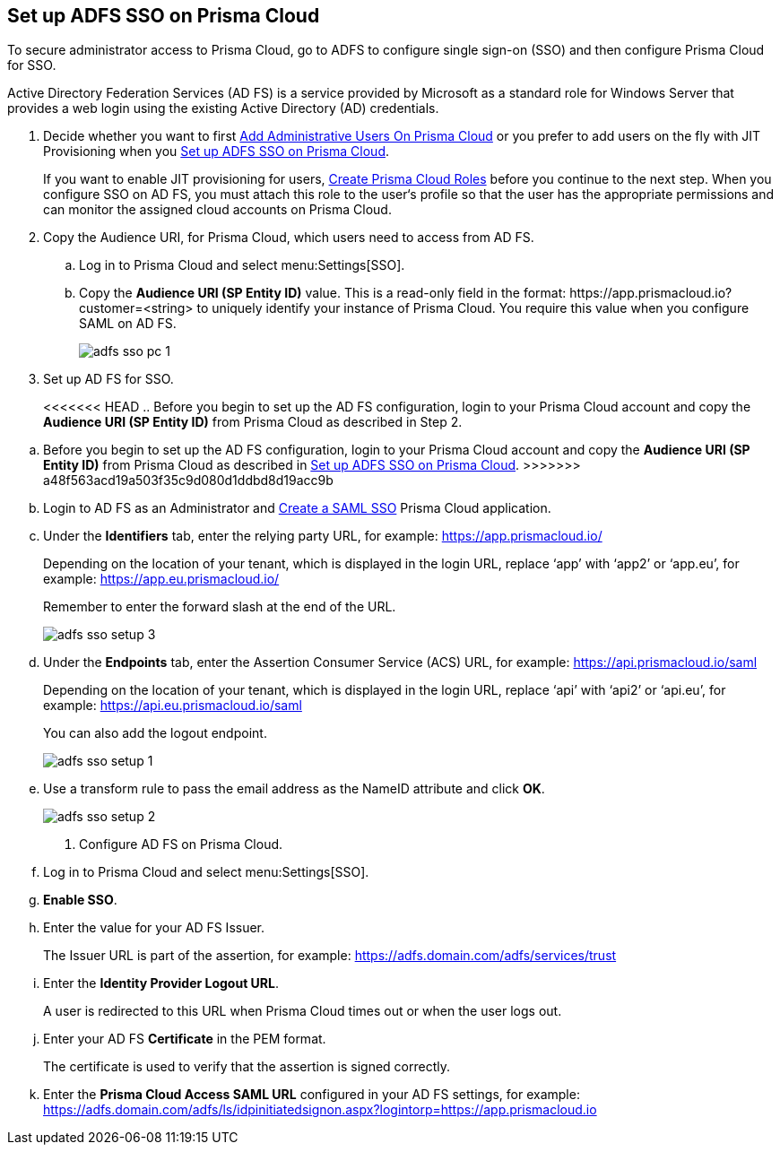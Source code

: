 :topic_type: task
[.task]
[#idfee80488-cdaa-4170-a183-8ca84389e545]
== Set up ADFS SSO on Prisma Cloud

To secure administrator access to Prisma Cloud, go to ADFS to configure single sign-on (SSO) and then configure Prisma Cloud for SSO.

Active Directory Federation Services (AD FS) is a service provided by Microsoft as a standard role for Windows Server that provides a web login using the existing Active Directory (AD) credentials.

[.procedure]
. [[ida45e6ee0-329d-4b25-9369-3a0833272453]]Decide whether you want to first xref:../add-prisma-cloud-users.adoc#id2730a69c-eea8-4e00-a7f1-df3b046615bc[Add Administrative Users On Prisma Cloud] or you prefer to add users on the fly with JIT Provisioning when you xref:#idfee80488-cdaa-4170-a183-8ca84389e545/ide6555fcc-ae0c-4dac-b2e5-54f84861db96[Set up ADFS SSO on Prisma Cloud].
+
If you want to enable JIT provisioning for users, xref:../create-prisma-cloud-roles.adoc#id6d0b3093-c30c-41c4-8757-2efbdf7970c8[Create Prisma Cloud Roles] before you continue to the next step. When you configure SSO on AD FS, you must attach this role to the user‘s profile so that the user has the appropriate permissions and can monitor the assigned cloud accounts on Prisma Cloud.

. [[BHIIFCAAH0]]Copy the Audience URI, for Prisma Cloud, which users need to access from AD FS.
+
.. Log in to Prisma Cloud and select menu:Settings[SSO].

.. Copy the *Audience URI (SP Entity ID)* value. This is a read-only field in the format: \https://app.prismacloud.io?customer=<string> to uniquely identify your instance of Prisma Cloud. You require this value when you configure SAML on AD FS.
+
image::adfs-sso-pc-1.png[scale=40]

. Set up AD FS for SSO.
+
<<<<<<< HEAD
.. Before you begin to set up the AD FS configuration, login to your Prisma Cloud account and copy the *Audience URI (SP Entity ID)* from Prisma Cloud as described in Step 2.
=======
.. Before you begin to set up the AD FS configuration, login to your Prisma Cloud account and copy the *Audience URI (SP Entity ID)* from Prisma Cloud as described in xref:#idfee80488-cdaa-4170-a183-8ca84389e545/BHIIFCAAH0[Set up ADFS SSO on Prisma Cloud].
>>>>>>> a48f563acd19a503f35c9d080d1ddbd8d19acc9b

.. Login to AD FS as an Administrator and https://docs.microsoft.com/en-us/powerapps/maker/portals/configure/configure-saml2-settings[Create a SAML SSO] Prisma Cloud application.

.. Under the *Identifiers* tab, enter the relying party URL, for example: https://app.prismacloud.io/[https://app.prismacloud.io/]
+
Depending on the location of your tenant, which is displayed in the login URL, replace ‘app’ with ‘app2’ or ‘app.eu’, for example: https://app.eu.prismacloud.io/[https://app.eu.prismacloud.io/] 
+
Remember to enter the forward slash at the end of the URL.
+
image::adfs-sso-setup-3.png[scale=40]

.. Under the *Endpoints* tab, enter the Assertion Consumer Service (ACS) URL, for example: https://api.prismacloud.io/saml[https://api.prismacloud.io/saml]
+
Depending on the location of your tenant, which is displayed in the login URL, replace ‘api’ with ‘api2’ or ‘api.eu’, for example: https://api.eu.prismacloud.io/saml[https://api.eu.prismacloud.io/saml]
+
You can also add the logout endpoint.
+
image::adfs-sso-setup-1.png[scale=40]

.. Use a transform rule to pass the email address as the NameID attribute and click *OK*.
+
image::adfs-sso-setup-2.png[scale=40]

. [[ide6555fcc-ae0c-4dac-b2e5-54f84861db96]]Configure AD FS on Prisma Cloud.
+
.. Log in to Prisma Cloud and select menu:Settings[SSO].

.. *Enable SSO*.

.. Enter the value for your AD FS Issuer.
+
The Issuer URL is part of the assertion, for example: https://adfs.domain.com/adfs/services/trust[https://adfs.domain.com/adfs/services/trust]

.. Enter the *Identity Provider Logout URL*.
+
A user is redirected to this URL when Prisma Cloud times out or when the user logs out.

.. Enter your AD FS *Certificate* in the PEM format.
+
The certificate is used to verify that the assertion is signed correctly.

.. Enter the *Prisma Cloud Access SAML URL* configured in your AD FS settings, for example: https://adfs.domain.com/adfs/ls/idpinitiatedsignon.aspx?logintorp=https://app.prismacloud.io[https://adfs.domain.com/adfs/ls/idpinitiatedsignon.aspx?logintorp=https://app.prismacloud.io]

